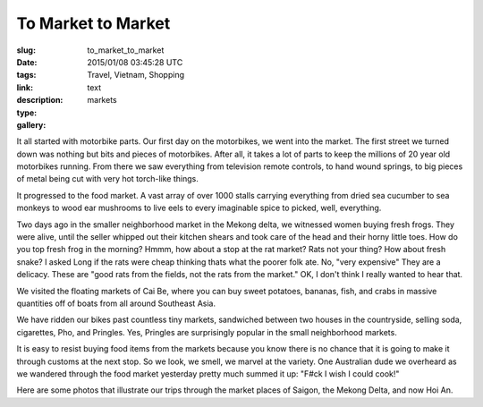 To Market to Market
###################

:slug: to_market_to_market
:date: 2015/01/08 03:45:28 UTC
:tags: Travel, Vietnam, Shopping
:link: 
:description: 
:type: text
:gallery: markets


It all started with motorbike parts.  Our first day on the motorbikes, we went into the market.  The first street we turned down was nothing but bits and pieces of motorbikes.  After all, it takes a lot of parts to keep the millions of 20 year old motorbikes running.  From there we saw everything from television remote controls, to hand wound springs, to big pieces of metal being cut with very hot torch-like things.

It progressed to the food market.  A vast array of over 1000 stalls carrying everything from dried sea cucumber to sea monkeys to wood ear mushrooms to live eels to every imaginable spice to picked, well,  everything.

Two days ago in the smaller neighborhood market in the Mekong delta, we witnessed women buying fresh frogs.  They were alive, until the seller whipped out their kitchen shears and took care of the head and their horny little toes.  How do you top fresh frog in the morning?  Hmmm, how about a stop at the rat market?  Rats not your thing?  How about fresh snake?  I asked Long if the rats were cheap thinking thats what the poorer folk ate.  No, "very expensive"  They are a delicacy.  These are "good rats from the fields, not the rats from the market."  OK, I don't think I really wanted to hear that.

We visited the floating markets of Cai Be, where you can buy sweet potatoes, bananas, fish, and crabs in massive quantities off of boats from all around Southeast Asia.

We have ridden our bikes past countless tiny markets, sandwiched between two houses in the countryside, selling soda, cigarettes, Pho, and Pringles.  Yes, Pringles are surprisingly popular in the small neighborhood markets.  

It is easy to resist buying food items from the markets because you know there is no chance that it is going to make it through customs at the next stop.  So we look, we smell, we marvel at the variety.  One Australian dude we overheard as we wandered through the food market yesterday pretty much summed it up:  "F#ck I wish I could cook!"

Here are some photos that illustrate our trips through the market places of Saigon, the Mekong Delta, and now Hoi An.



